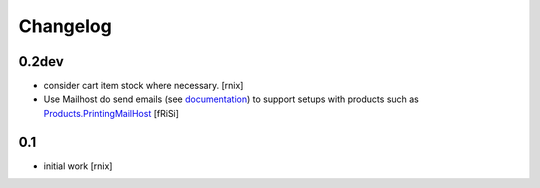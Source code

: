 
Changelog
=========

0.2dev
------

- consider cart item stock where necessary.
  [rnix]

- Use Mailhost do send emails (see documentation_) to support
  setups with products such as `Products.PrintingMailHost`_
  [fRiSi]

  .. _documentation: http://plone.org/documentation/manual/upgrade-guide/version/upgrading-plone-3-x-to-4.0/updating-add-on-products-for-plone-4.0/mailhost.securesend-is-now-deprecated-use-send-instead
  .. _`Products.PrintingMailHost`: https://pypi.python.org/pypi/Products.PrintingMailHost/0.7


0.1
---

- initial work
  [rnix]
